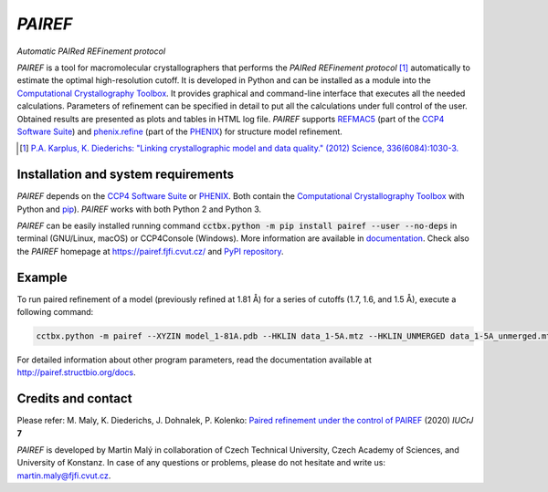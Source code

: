 *PAIREF*
========

*Automatic PAIRed REFinement protocol*

*PAIREF* is a tool for macromolecular crystallographers that performs the *PAIRed REFinement protocol* [1]_ automatically to estimate the optimal high-resolution cutoff. It is developed in Python and can be installed as a module into the `Computational Crystallography Toolbox <https://cci.lbl.gov/cctbx_docs/index.html>`_. It provides graphical and command-line interface that executes all the needed calculations. Parameters of refinement can be specified in detail to put all the calculations under full control of the user. Obtained results are presented as plots and tables in HTML log file. *PAIREF* supports `REFMAC5 <http://www.ccp4.ac.uk/html/refmac5.html>`_ (part of the `CCP4 Software Suite <http://www.ccp4.ac.uk/>`_) and `phenix.refine <https://www.phenix-online.org/documentation/reference/refinement.html>`_ (part of the `PHENIX <https://www.phenix-online.org/documentation/reference/refinement.html>`_) for structure model refinement.

.. image:: README_images/example_gui.gif

.. image:: README_images/example_head.gif

.. image:: README_images/example_free_work.gif

.. [1] `P.A. Karplus, K. Diederichs: "Linking crystallographic model and data quality." (2012) Science, 336(6084):1030-3. <https://science.sciencemag.org/content/336/6084/1030>`_

Installation and system requirements
------------------------------------

*PAIREF* depends on the `CCP4 Software Suite <http://www.ccp4.ac.uk/>`_ or `PHENIX <https://www.phenix-online.org/documentation/reference/refinement.html>`_. Both contain the `Computational Crystallography Toolbox <https://cci.lbl.gov/cctbx_docs/index.html>`_ with Python and `pip <https://pip.pypa.io/en/stable/>`_). *PAIREF* works with both Python 2 and Python 3.

*PAIREF* can be easily installed running command :code:`cctbx.python -m pip install pairef --user --no-deps` in terminal (GNU/Linux, macOS) or CCP4Console (Windows). More information are available in `documentation <https://pairef.fjfi.cvut.cz/docs/installation.html>`_. Check also the *PAIREF* homepage at `<https://pairef.fjfi.cvut.cz/>`_ and `PyPI repository <https://pypi.org/project/pairef/>`_.

Example
-------

To run paired refinement of a model (previously refined at 1.81 Å) for a series of cutoffs (1.7, 1.6, and 1.5 Å), execute a following command:

.. code ::

   cctbx.python -m pairef --XYZIN model_1-81A.pdb --HKLIN data_1-5A.mtz --HKLIN_UNMERGED data_1-5A_unmerged.mtz -i 1.81 -r 1.7,1.6,1.5

For detailed information about other program parameters, read the documentation available at `<http://pairef.structbio.org/docs>`_.

Credits and contact
-------------------

Please refer: M. Maly, K. Diederichs, J. Dohnalek, P. Kolenko: `Paired refinement under the control of PAIREF <https://journals.iucr.org/m/issues/2020/04/00/mf5044/index.html>`_ (2020) *IUCrJ* **7**

*PAIREF* is developed by Martin Malý in collaboration of Czech Technical University, Czech Academy of Sciences, and University of Konstanz. In case of any questions or problems, please do not hesitate and write us: `martin.maly@fjfi.cvut.cz <mailto:martin.maly@fjfi.cvut.cz>`_.
